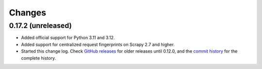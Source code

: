 =======
Changes
=======

0.17.2 (unreleased)
===================

-   Added official support for Python 3.11 and 3.12.

-   Added support for centralized request fingerprints on Scrapy 2.7 and
    higher.

-   Started this change log. Check `GitHub releases`_ for older releases until
    0.12.0, and the `commit history`_ for the complete history.

    .. _commit history: https://github.com/scrapinghub/scrapinghub-entrypoint-scrapy/commits/master/
    .. _GitHub releases: https://github.com/scrapinghub/scrapinghub-entrypoint-scrapy/releases
